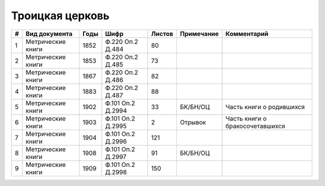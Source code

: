 
.. Church datasheet RST template
.. Autogenerated by cfp-sphinx.py

.. index:: Троицкая церковь

Троицкая церковь
================

.. list-table::
   :header-rows: 1

   * - #
     - Вид документа
     - Годы
     - Шифр
     - Листов
     - Примечание
     - Комментарий

   * - 1
     - Метрические книги
     - 1852
     - Ф.220 Оп.2 Д.484
     - 80
     - 
     - 
   * - 2
     - Метрические книги
     - 1853
     - Ф.220 Оп.2 Д.485
     - 73
     - 
     - 
   * - 3
     - Метрические книги
     - 1867
     - Ф.220 Оп.2 Д.486
     - 82
     - 
     - 
   * - 4
     - Метрические книги
     - 1883
     - Ф.220 Оп.2 Д.487
     - 88
     - 
     - 
   * - 5
     - Метрические книги
     - 1902
     - Ф.101 Оп.2 Д.2994
     - 33
     - БК/БН/ОЦ
     - Часть книги о родившихся
   * - 6
     - Метрические книги
     - 1903
     - Ф.101 Оп.2 Д.2995
     - 2
     - Отрывок
     - Часть книги о бракосочетавшихся
   * - 7
     - Метрические книги
     - 1904
     - Ф.101 Оп.2 Д.2996
     - 121
     - 
     - 
   * - 8
     - Метрические книги
     - 1908
     - Ф.101 Оп.2 Д.2997
     - 91
     - БК/БН/ОЦ
     - 
   * - 9
     - Метрические книги
     - 1909
     - Ф.101 Оп.2 Д.2998
     - 150
     - 
     - 


